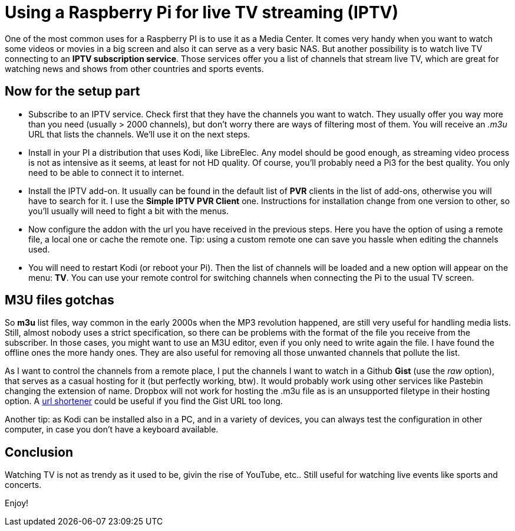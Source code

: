 = Using a Raspberry Pi for live TV streaming (IPTV)
:published_at: 2017-09-24

One of the most common uses for a Raspberry PI is to use it as a Media Center. It comes very handy when you want to watch some videos or movies in a big screen and also it can serve as a very basic NAS. But another possibility is to watch live TV connecting to an *IPTV subscription service*. Those services offer you a list of channels that stream live TV, which are great for watching news and shows from other countries and sports events.

== Now for the setup part 

- Subscribe to an IPTV service. Check first that they have the channels you want to watch. They usually offer you way more than you need (usually > 2000 channels), but don't worry there are ways of filtering most of them. You will receive an _.m3u_ URL that lists the channels. We'll use it on the next steps.
- Install in your PI a distribution that uses Kodi, like LibreElec. Any model should be good enough, as streaming video process is not as intensive as it seems, at least for not HD quality. Of course, you'll probably need a Pi3 for the best quality. You only need to be able to connect it to internet.
- Install the IPTV add-on. It usually can be found in the default list of *PVR* clients in the list of add-ons, otherwise you will have to search for it. I use the *Simple IPTV PVR Client* one. Instructions for installation change from one version to other, so you'll usually will need to fight a bit with the menus.
- Now configure the addon with the url you have received in the previous steps. Here you have the option of using a remote file, a local one or cache the remote one. Tip: using a custom remote one can save you hassle when editing the channels used.
- You will need to restart Kodi (or reboot your Pi). Then the list of channels will be loaded and a new option will appear on the menu: *TV*. You can use your remote control for switching channels when connecting the Pi to the usual TV screen.

== M3U files gotchas

So *m3u* list files, way common in the early 2000s when the MP3 revolution happened, are still very useful for handling media lists. Still, almost nobody uses a strict specification, so there can be problems with the format of the file you receive from the subscriber. In those cases, you might want to use an M3U editor, even if you only need to write again the file. I have found the offline ones the more handy ones. They are also useful for removing all those unwanted channels that pollute the list.

As I want to control the channels from a remote place, I put the channels I want to watch in a Github *Gist* (use the _raw_ option), that serves as a casual hosting for it (but perfectly working, btw). It would probably work using other services like Pastebin changing the extension of name. Dropbox will not work for hosting the .m3u file as is an unsupported filetype in their hosting option. A http://i.gal[url shortener] could be useful if you find the Gist URL too long.

Another tip: as Kodi can be installed also in a PC, and in a variety of devices, you can always test the configuration in other computer, in case you don't have a keyboard available.

== Conclusion

Watching TV is not as trendy as it used to be, givin the rise of YouTube, etc.. Still useful for watching live events like sports and concerts.

Enjoy!

